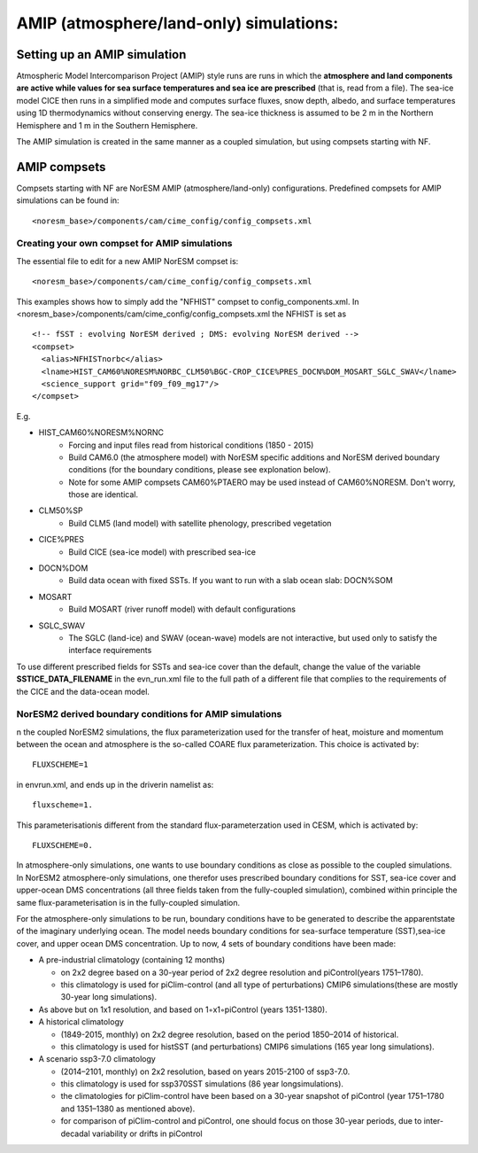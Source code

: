 .. _amips:

AMIP (atmosphere/land-only) simulations:
===================================

Setting up an AMIP simulation
''''''''''''''''''''''''''''''
Atmospheric Model Intercomparison Project (AMIP) style runs are runs in which the **atmosphere and land components are active while values for sea surface temperatures and sea ice are prescribed** (that is, read from a file). The sea-ice model CICE then runs in a simplified mode and computes surface fluxes, snow depth, albedo, and surface temperatures using 1D thermodynamics without conserving energy. The sea-ice thickness is assumed to be 2 m in the Northern Hemisphere and 1 m in the Southern Hemisphere. 

The AMIP simulation is created in the same manner as a coupled simulation, but using compsets starting with NF. 

AMIP compsets
'''''''''''''

Compsets starting with NF are NorESM AMIP (atmosphere/land-only) configurations.  Predefined compsets for AMIP simulations can be found in::  

  <noresm_base>/components/cam/cime_config/config_compsets.xml
  

Creating your own compset for AMIP simulations
^^^^^^^^^^^^^^^^^^^^^^^^^^^^^^^^^^^^^^^^^^^^^^

The essential file to edit for a new AMIP NorESM compset is:: 

  <noresm_base>/components/cam/cime_config/config_compsets.xml

This examples shows how to simply add the "NFHIST" compset to config_components.xml. In <noresm_base>/components/cam/cime_config/config_compsets.xml the NFHIST is set as

::
    
  <!-- fSST : evolving NorESM derived ; DMS: evolving NorESM derived -->
  <compset>
    <alias>NFHISTnorbc</alias>
    <lname>HIST_CAM60%NORESM%NORBC_CLM50%BGC-CROP_CICE%PRES_DOCN%DOM_MOSART_SGLC_SWAV</lname>
    <science_support grid="f09_f09_mg17"/>
  </compset>  

::

E.g. 

- HIST_CAM60%NORESM%NORNC
   - Forcing and input files read from historical conditions (1850 - 2015)
   - Build CAM6.0 (the atmosphere model) with NorESM specific additions and NorESM derived boundary conditions  (for the boundary conditions, please see explonation below).
   - Note for some AMIP compsets CAM60%PTAERO may be used instead of CAM60%NORESM. Don't worry, those are identical.
- CLM50%SP
   - Build CLM5 (land model) with satellite phenology, prescribed vegetation
- CICE%PRES
   - Build CICE (sea-ice model) with prescribed sea-ice
- DOCN%DOM
   - Build data ocean with fixed SSTs. If you want to run with a slab ocean slab: DOCN%SOM
- MOSART
   - Build MOSART (river runoff model) with default configurations
- SGLC_SWAV
   - The SGLC (land-ice) and SWAV (ocean-wave) models are not interactive, but used only to satisfy the interface requirements 

To use different prescribed fields for SSTs and sea-ice cover than the default, change the value of the variable **SSTICE_DATA_FILENAME** in the evn_run.xml file to the full path of a different file that complies to the requirements of the CICE and the data-ocean model.

NorESM2 derived boundary conditions for AMIP simulations
^^^^^^^^^^^^^^^^^^^^^^^^^^^^^^^^^^^^^^^^^^^^^^^^^^^^^^^^^
n the coupled NorESM2 simulations, the flux parameterization used for the transfer of heat, moisture and momentum between the ocean and atmosphere is the so-called COARE flux parameterization. This choice is activated by::

  FLUXSCHEME=1 

in envrun.xml, and ends up in the driverin namelist as::

  fluxscheme=1. 

This parameterisationis different from the standard flux-parameterzation used in CESM, which is activated by::

  FLUXSCHEME=0.
  
In atmosphere-only simulations, one wants to use boundary conditions as close as possible to the coupled simulations. In NorESM2 atmosphere-only simulations, one therefor uses prescribed boundary conditions for SST, sea-ice cover and upper-ocean DMS concentrations (all three fields taken from the fully-coupled simulation), combined within principle the same flux-parameterisation is in the fully-coupled simulation.


For the atmosphere-only simulations to be run, boundary conditions have to be generated to describe the apparentstate of the imaginary underlying ocean. The model needs boundary conditions for sea-surface temperature (SST),sea-ice cover, and upper ocean DMS concentration. Up to now, 4 sets of boundary conditions have been made:

- A pre-industrial climatology (containing 12 months)

  - on 2x2 degree based on a 30-year period of 2x2 degree resolution and piControl(years 1751–1780).  
  - this climatology is used for piClim-control (and all type of perturbations) CMIP6 simulations(these are mostly 30-year long simulations).  
  
- As above but on 1x1 resolution, and based on 1◦x1◦piControl (years 1351-1380).

- A historical climatology 

  - (1849-2015, monthly) on 2x2 degree resolution, based on the period 1850–2014 of historical.  
  - this climatology is used for histSST (and perturbations) CMIP6 simulations (165 year long simulations).  
 
- A scenario ssp3-7.0 climatology

  - (2014–2101, monthly) on 2x2 resolution, based on years 2015-2100 of ssp3-7.0.  
  - this climatology is used for ssp370SST simulations (86 year longsimulations).  
  - the climatologies for piClim-control have been based on a 30-year snapshot of piControl (year 1751–1780 and 1351–1380 as mentioned above).  
  - for comparison of piClim-control and piControl, one should focus on those 30-year periods, due to inter-decadal variability or drifts in piControl  
  
  
  

